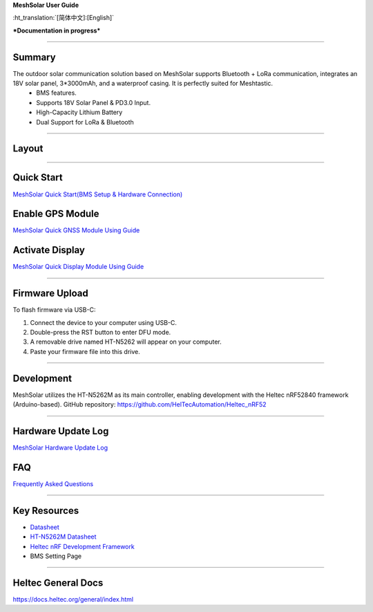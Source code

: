 **MeshSolar User Guide**

:ht_translation:`[简体中文]:[English]`

***Documentation in progress***

--------------------------

Summary
-------

.. image:: ./img/01.png
   :align: center
   :width: 500px 

The outdoor solar communication solution based on MeshSolar supports Bluetooth + LoRa communication, integrates an 18V solar panel, 3*3000mAh, and a waterproof casing. It is perfectly suited for Meshtastic.\
    - BMS features.
    - Supports 18V Solar Panel & PD3.0 Input.
    - High-Capacity Lithium Battery
    - Dual Support for LoRa & Bluetooth

------------------------------------

Layout
------

.. image:: ./img/meshsloar_pin.jpg
   :align: center
   :width: 500px 

------------------------------------

Quick Start
-----------
`MeshSolar Quick Start(BMS Setup & Hardware Connection) <https://docs.heltec.org/en/node/meshsolar/quick_start.html>`_

Enable GPS Module
-----------------
`MeshSolar Quick GNSS Module Using Guide <https://docs.heltec.org/en/node/meshsolar/gps.html>`_

Activate Display
----------------
`MeshSolar Quick Display Module Using Guide <https://docs.heltec.org/en/node/meshsolar/display.html>`_

------------------------------------

Firmware Upload
---------------
To flash firmware via USB-C:

1. Connect the device to your computer using USB-C.
2. Double-press the RST button to enter DFU mode.
3. A removable drive named HT-N5262 will appear on your computer.
4. Paste your firmware file into this drive.

-----------------------------------

Development
-----------
MeshSolar utilizes the HT-N5262M as its main controller, enabling development with the Heltec nRF52840 framework (Arduino-based). GitHub repository:  
https://github.com/HelTecAutomation/Heltec_nRF52

----------------------------------

Hardware Update Log
-------------------
`MeshSolar Hardware Update Log <https://docs.heltec.org/en/node/meshsolar/hardware_update_log.html>`_

FAQ
---
`Frequently Asked Questions <https://docs.heltec.org/en/node/meshsolar/frequently_asked_questions.html>`_

--------------------------------

Key Resources
-------------
- `Datasheet <https://resource.heltec.cn/download/MeshSolar/datasheet>`_
- `HT-N5262M Datasheet <https://resource.heltec.cn/download/HT-N5262M/Datasheet>`_
- `Heltec nRF Development Framework <https://github.com/HelTecAutomation/Heltec_nRF52>`_
- BMS Setting Page

-------------------------------

Heltec General Docs 
--------------------
https://docs.heltec.org/general/index.html